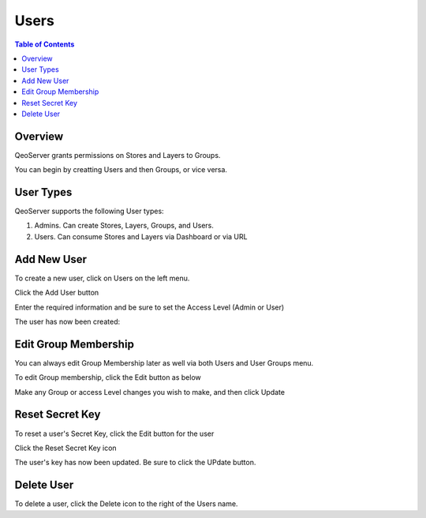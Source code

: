.. This is a comment. Note how any initial comments are moved by
   transforms to after the document title, subtitle, and docinfo.

.. demo.rst from: http://docutils.sourceforge.net/docs/user/rst/demo.txt

.. |EXAMPLE| image:: static/yi_jing_01_chien.jpg
   :width: 1em

**********************
Users
**********************
.. contents:: Table of Contents
Overview
==================

QeoServer grants permissions on Stores and Layers to Groups.

You can begin by creatting Users and then Groups, or vice versa.

User Types
==================

QeoServer supports the following User types:

1. Admins.  Can create Stores, Layers, Groups, and Users.
2. Users.   Can consume Stores and Layers via Dashboard or via URL

Add New User
================

To create a new user, click on Users on the left menu.

Click the Add User button

.. image:: 1-add-new.png



Enter the required information and be sure to set the Access Level (Admin or User)

.. image:: 1-add-user-detail.png

The user has now been created:


.. image:: 3-user-added.png


Edit Group Membership
===================

You can always edit Group Membership later as well via both Users and User Groups menu.

To edit Group membership, click the Edit button as below

.. image:: 4-edit-user.png

Make any Group or access Level changes you wish to make, and then click Update

.. image:: 5-edit-user.png

Reset Secret Key
===============

To reset a user's Secret Key, click the Edit button for the user

Click the Reset Secret Key icon

.. image:: 6-edit-key.png

The user's key has now been updated.  Be sure to click the UPdate button.

.. image:: 7-edit-key-done.png


Delete User
===================
To delete a user, click the Delete icon to the right of the Users name.




